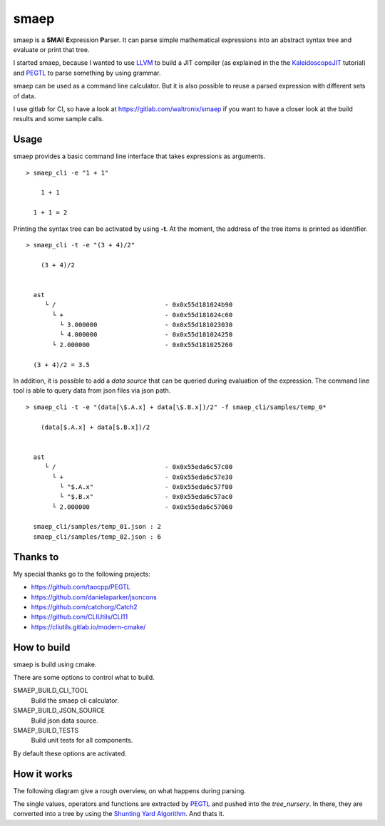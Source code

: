 smaep
=====

smaep is a **SMA**\ ll **E**\ xpression **P**\ arser.
It can parse simple mathematical expressions into an abstract syntax tree and
evaluate or print that tree.

I started smaep, because I wanted to use LLVM_ to build a JIT compiler
(as explained in the the KaleidoscopeJIT_ tutorial)
and PEGTL_ to parse something by using grammar.

.. _LLVM: https://llvm.org
.. _KaleidoscopeJIT: https://llvm.org/docs/tutorial/BuildingAJIT1.html
.. _PEGTL: https://github.com/taocpp/PEGTL

smaep can be used as a command line calculator. But it is also possible to
reuse a parsed expression with different sets of data.

I use gitlab for CI, so have a look at https://gitlab.com/waltronix/smaep if 
you want to have a closer look at the build results and some sample calls.

Usage
-----

smaep provides a basic command line interface that takes expressions as
arguments.

::

    > smaep_cli -e "1 + 1"
      
        1 + 1
      
      1 + 1 = 2


Printing the syntax tree can be activated by using **-t**.
At the moment, the address of the tree items is printed as identifier.
::

    > smaep_cli -t -e "(3 + 4)/2"
      
        (3 + 4)/2
      
      
      ast
         └ /                             - 0x0x55d181024b90
           └ +                           - 0x0x55d181024c60
             └ 3.000000                  - 0x0x55d181023030
             └ 4.000000                  - 0x0x55d181024250
           └ 2.000000                    - 0x0x55d181025260
      
      (3 + 4)/2 = 3.5

In addition, it is possible to add a *data source* that can be queried during
evaluation of the expression. The command line tool is able to query data from
json files via json path.
::

    > smaep_cli -t -e "(data[\$.A.x] + data[\$.B.x])/2" -f smaep_cli/samples/temp_0*                                                                                                                         
      
        (data[$.A.x] + data[$.B.x])/2
      
      
      ast
         └ /                             - 0x0x55eda6c57c00
           └ +                           - 0x0x55eda6c57e30
             └ "$.A.x"                   - 0x0x55eda6c57f00
             └ "$.B.x"                   - 0x0x55eda6c57ac0
           └ 2.000000                    - 0x0x55eda6c57060
      
      smaep_cli/samples/temp_01.json : 2
      smaep_cli/samples/temp_02.json : 6


Thanks to
---------

My special thanks go to the following projects:

* https://github.com/taocpp/PEGTL
* https://github.com/danielaparker/jsoncons
* https://github.com/catchorg/Catch2
* https://github.com/CLIUtils/CLI11

* https://cliutils.gitlab.io/modern-cmake/


How to build
------------

smaep is build using cmake.

There are some options to control what to build.

SMAEP_BUILD_CLI_TOOL 
  Build the smaep cli calculator.

SMAEP_BUILD_JSON_SOURCE 
  Build json data source.

SMAEP_BUILD_TESTS 
  Build unit tests for all components.

By default these options are activated.


How it works
------------

The following diagram give a rough overview, on what happens during parsing.

The single values, operators and functions are extracted by PEGTL_ 
and pushed into the `tree_nursery`. In there, they are converted into a tree
by using the `Shunting Yard Algorithm`_. And thats it.

.. _Shunting Yard Algorithm: https://en.wikipedia.org/wiki/Shunting-yard_algorithm

.. plantuml::

  boundary smaep
  participant tree_nursery
  collections nodes
  boundary pegtl

  [-> smaep: parse(\n  expression, \n  operators);
  activate smaep
      smaep -> tree_nursery **
      activate tree_nursery #LightGreen
          smaep -> pegtl: parse\n  <grammar, actions>\n  (expr, ops, tr);
          activate pegtl
              group during expression parsing 
                  opt value
                      pegtl -> pegtl: make node
                      pegtl -> nodes**
                      activate nodes #LightSalmon
                      pegtl -> tree_nursery: push(node)
                  else operation or function
                      pegtl -> tree_nursery: push(&function)
                  end
              end
          pegtl --> smaep
          deactivate pegtl

          smaep -> tree_nursery: get_ast()
          activate tree_nursery
              tree_nursery -> nodes: transfer\n ownership\n of nodes
          smaep <-- tree_nursery
          deactivate tree_nursery
          
          [<- smaep: ast
      destroy tree_nursery
  deactivate smaep
